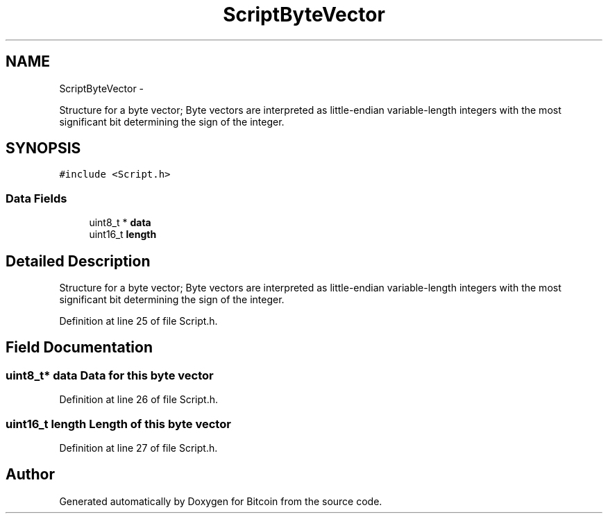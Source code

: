 .TH "ScriptByteVector" 3 "Thu Oct 11 2012" "Version 1.0" "Bitcoin" \" -*- nroff -*-
.ad l
.nh
.SH NAME
ScriptByteVector \- 
.PP
Structure for a byte vector; Byte vectors are interpreted as little-endian variable-length integers with the most significant bit determining the sign of the integer.  

.SH SYNOPSIS
.br
.PP
.PP
\fC#include <Script.h>\fP
.SS "Data Fields"

.in +1c
.ti -1c
.RI "uint8_t * \fBdata\fP"
.br
.ti -1c
.RI "uint16_t \fBlength\fP"
.br
.in -1c
.SH "Detailed Description"
.PP 
Structure for a byte vector; Byte vectors are interpreted as little-endian variable-length integers with the most significant bit determining the sign of the integer. 
.PP
Definition at line 25 of file Script.h.
.SH "Field Documentation"
.PP 
.SS "uint8_t* \fBdata\fP"Data for this byte vector 
.PP
Definition at line 26 of file Script.h.
.SS "uint16_t \fBlength\fP"Length of this byte vector 
.PP
Definition at line 27 of file Script.h.

.SH "Author"
.PP 
Generated automatically by Doxygen for Bitcoin from the source code.
